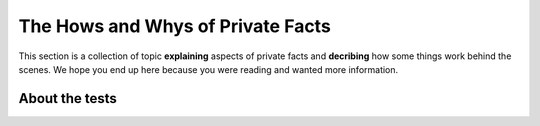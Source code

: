 .. -*- coding: utf-8 -*-

==================================
The Hows and Whys of Private Facts
==================================

This section is a collection of topic **explaining** aspects of private facts and **decribing** how some things work behind the scenes.
We hope you end up here because you were reading and wanted more information.

About the tests
===============